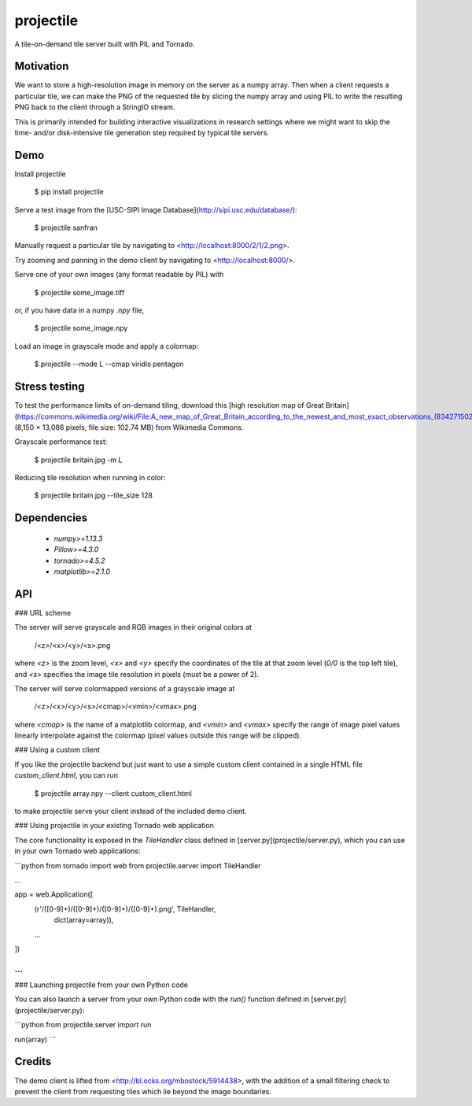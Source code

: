 projectile
==========

A tile-on-demand tile server built with PIL and Tornado.

Motivation
----------

We want to store a high-resolution image in memory on the server as a numpy
array. Then when a client requests a particular tile, we can make the PNG of the
requested tile by slicing the numpy array and using PIL to write the resulting
PNG back to the client through a StringIO stream.

This is primarily intended for building interactive visualizations in research
settings where we might want to skip the time- and/or disk-intensive tile
generation step required by typical tile servers.

Demo
----

Install projectile

    $ pip install projectile

Serve a test image from the [USC-SIPI Image Database](http://sipi.usc.edu/database/):

    $ projectile sanfran

Manually request a particular tile by navigating to <http://localhost:8000/2/1/2.png>.

Try zooming and panning in the demo client by navigating to <http://localhost:8000/>.

Serve one of your own images (any format readable by PIL) with

    $ projectile some_image.tiff

or, if you have data in a numpy `.npy` file,

    $ projectile some_image.npy

Load an image in grayscale mode and apply a colormap:

    $ projectile --mode L --cmap viridis pentagon

Stress testing
--------------

To test the performance limits of on-demand tiling, download this
[high resolution map of Great Britain](https://commons.wikimedia.org/wiki/File:A_new_map_of_Great_Britain_according_to_the_newest_and_most_exact_observations_(8342715024).jpg)
(8,150 × 13,086 pixels, file size: 102.74 MB) from Wikimedia Commons.

Grayscale performance test:

    $ projectile britain.jpg -m L

Reducing tile resolution when running in color:

    $ projectile britain.jpg --tile_size 128

Dependencies
------------

 - `numpy>=1.13.3`
 - `Pillow>=4.3.0`
 - `tornado>=4.5.2`
 - `matplotlib>=2.1.0`

API
---

### URL scheme

The server will serve grayscale and RGB images in their original colors at

    /<z>/<x>/<y>/<s>.png

where `<z>` is the zoom level, `<x>` and `<y>` specify the coordinates of the
tile at that zoom level (`0/0` is the top left tile), and `<s>` specifies the
image tile resolution in pixels (must be a power of 2).

The server will serve colormapped versions of a grayscale image at

    /<z>/<x>/<y>/<s>/<cmap>/<vmin>/<vmax>.png

where `<cmap>` is the name of a matplotlib colormap, and `<vmin>` and `<vmax>`
specify the range of image pixel values linearly interpolate against the
colormap (pixel values outside this range will be clipped).

### Using a custom client

If you like the projectile backend but just want to use a simple custom client
contained in a single HTML file `custom_client.html`, you can run

    $ projectile array.npy --client custom_client.html

to make projectile serve your client instead of the included demo client.

### Using projectile in your existing Tornado web application

The core functionality is exposed in the `TileHandler` class defined in
[server.py](projectile/server.py), which you can use in your own Tornado web
applications:

```python
from tornado import web
from projectile.server import TileHandler

...

app = web.Application([
    (r'/([0-9]+)/([0-9]+)/([0-9]+)/([0-9]+).png', TileHandler,
     dict(array=array)),
    ...
])

...
```

### Launching projectile from your own Python code

You can also launch a server from your own Python code with the `run()` function
defined in [server.py](projectile/server.py):

```python
from projectile.server import run

run(array)
```

Credits
-------

The demo client is lifted from <http://bl.ocks.org/mbostock/5914438>, with the
addition of a small filtering check to prevent the client from requesting tiles
which lie beyond the image boundaries.


